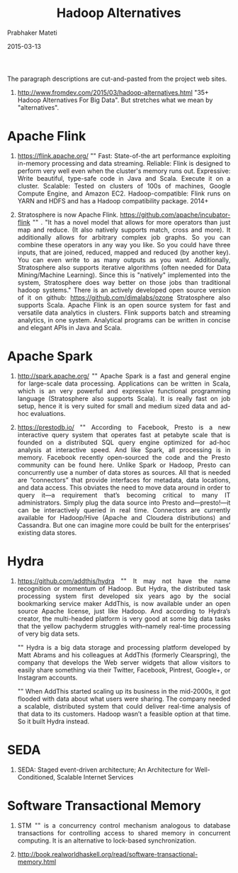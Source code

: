 # -*- mode: org -*-
#+DATE: 2015-03-13
#+TITLE: Hadoop Alternatives
#+AUTHOR: Prabhaker Mateti
#+DESCRIPTION: CEG7370 Distributed Computing
#+OPTIONS: toc:1 
#+HTML_HEAD: <style> P {text-align: justify} code, pre {font-family: monospace; font-size: 10pt; color: brown;} @media screen {BODY {margin: 10%} }</style>
#+BIND: org-html-preamble-format (("en" "<a href=\"../../Top/\"> CEG 7370</a>"))
#+BIND: org-html-postamble-format (("en" "<hr size=1>Copyright &copy; 2015 %e &bull; <a href=\"http://www.wright.edu/~pmateti\"> www.wright.edu/~pmateti</a>  %d"))
#+STARTUP:showeverything
#+REVEAL_ROOT: http://www.cs.wright.edu/~pmateti/RevealJS
#+REVEAL_PREAMBLE: <a href="./scalaPracticalOnePage.html">single-page</a><style> P {text-align: justify} code {font-family: monospace; font-size: 10pt; color: yellow;} pre.src, pre.src-scala {font-family: monospace; font-size: 20pt; color: cyan;} </style>
#+REVEAL_THEME: night
#+REVEAL_TRANS: default
#+REVEAL_HLEVEL: 2
#+REVEAL-SLIDE-NUMBER: t
#+OPTIONS: reveal_control:t reveal_progress:t reveal_history:t reveal_center:t reveal_rolling_links:t reveal_keyboard:t reveal_overview:t
#+REVEAL_TITLE_SLIDE_TEMPLATE: <h1>%t</h1><h3>%a</h3>%e<h2>%d</h2>An introduction to Scala, assuming OS and Java fluency<br><a href="../../Top/">CEG 7370 Distributed Computing</a>
#+ATTR_REVEAL: highlight-blue  # not working

The paragraph descriptions are cut-and-pasted from the project web
sites.

1. http://www.fromdev.com/2015/03/hadoop-alternatives.html "35+ Hadoop
   Alternatives For Big Data".  But stretches what we mean by
   "alternatives".


* Apache Flink

1. https://flink.apache.org/ "" Fast: State-of-the art performance
   exploiting in-memory processing and data streaming.  Reliable:
   Flink is designed to perform very well even when the cluster's
   memory runs out.  Expressive: Write beautiful, type-safe code in
   Java and Scala. Execute it on a cluster.  Scalable: Tested on
   clusters of 100s of machines, Google Compute Engine, and Amazon
   EC2.  Hadoop-compatible: Flink runs on YARN and HDFS and has a
   Hadoop compatibility package.  2014+

1. Stratosphere is now Apache
   Flink. https://github.com/apache/incubator-flink "" . "It has a
   novel model that allows for more operators than just map and
   reduce. (It also natively supports match, cross and more). It
   additionally allows for arbitrary complex job graphs. So you can
   combine these operators in any way you like. So you could have
   three inputs, that are joined, reduced, mapped and reduced (by
   another key). You can even write to as many outputs as you want.
   Additionally, Stratosphere also supports iterative algorithms
   (often needed for Data Mining/Machine Learning). Since this is
   "natively" implemented into the system, Stratosphere does way
   better on those jobs than traditional hadoop systems."  There is an
   actively developed open source version of it on github:
   https://github.com/dimalabs/ozone Stratosphere also supports Scala.
   Apache Flink is an open source system for fast and versatile data
   analytics in clusters. Flink supports batch and streaming
   analytics, in one system. Analytical programs can be written in
   concise and elegant APIs in Java and Scala.

* Apache Spark

1. http://spark.apache.org/ "" Apache Spark is a fast and general engine
   for large-scale data processing.  Applications can be written in
   Scala, which is an very powerful and expressive functional
   programming language (Stratosphere also supports Scala). It is
   really fast on job setup, hence it is very suited for small and
   medium sized data and ad-hoc evaluations.

1. https://prestodb.io/ "" According to Facebook, Presto is a new
   interactive query system that operates fast at petabyte scale that
   is founded on a distributed SQL query engine optimized for ad-hoc
   analysis at interactive speed. And like Spark, all processing is in
   memory. Facebook recently open-sourced the code and the Presto
   community can be found here.  Unlike Spark or Hadoop, Presto can
   concurrently use a number of data stores as sources. All that is
   needed are “connectors” that provide interfaces for metadata, data
   locations, and data access. This obviates the need to move data
   around in order to query it—a requirement that’s becoming critical
   to many IT administrators. Simply plug the data source into Presto
   and—presto!—it can be interactively queried in real
   time. Connectors are currently available for Hadoop/Hive (Apache
   and Cloudera distributions) and Cassandra. But one can imagine more
   could be built for the enterprises’ existing data stores.

* Hydra

1. https://github.com/addthis/hydra "" It may not have the name
   recognition or momentum of Hadoop. But Hydra, the distributed task
   processing system first developed six years ago by the social
   bookmarking service maker AddThis, is now available under an open
   source Apache license, just like Hadoop. And according to Hydra’s
   creator, the multi-headed platform is very good at some big data
   tasks that the yellow pachyderm struggles with–namely real-time
   processing of very big data sets.

   "" Hydra is a big data storage and processing platform developed by
   Matt Abrams and his colleagues at AddThis (formerly Clearspring),
   the company that develops the Web server widgets that allow
   visitors to easily share something via their Twitter, Facebook,
   Pintrest, Google+, or Instagram accounts.

   "" When AddThis started scaling up its business in the mid-2000s,
   it got flooded with data about what users were sharing. The company
   needed a scalable, distributed system that could deliver real-time
   analysis of that data to its customers. Hadoop wasn’t a feasible
   option at that time. So it built Hydra instead.

* SEDA

1. SEDA: Staged event-driven architecture; An Architecture for
   Well-Conditioned, Scalable Internet Services

* Software Transactional Memory

1. STM "" is a concurrency control mechanism analogous to database
   transactions for controlling access to shared memory in concurrent
   computing. It is an alternative to lock-based synchronization.

1. http://book.realworldhaskell.org/read/software-transactional-memory.html


